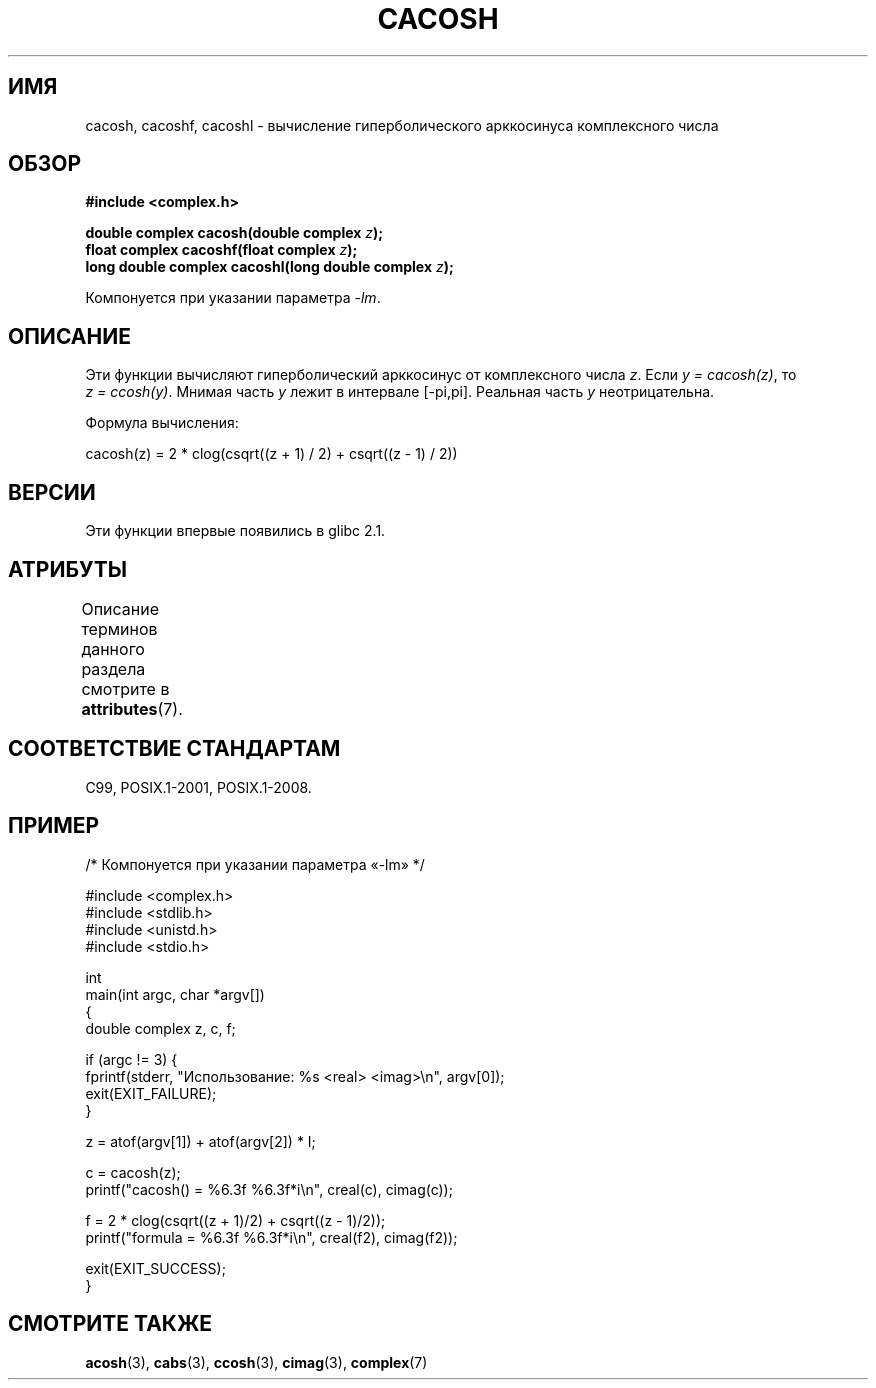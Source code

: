 .\" -*- mode: troff; coding: UTF-8 -*-
.\" Copyright 2002 Walter Harms(walter.harms@informatik.uni-oldenburg.de)
.\" and Copyright (C) 2011 Michael Kerrisk <mtk.manpages@gmail.com>
.\"
.\" %%%LICENSE_START(GPL_NOVERSION_ONELINE)
.\" Distributed under GPL
.\" %%%LICENSE_END
.\"
.\"*******************************************************************
.\"
.\" This file was generated with po4a. Translate the source file.
.\"
.\"*******************************************************************
.TH CACOSH 3 2019\-03\-06 "" "Руководство программиста Linux"
.SH ИМЯ
cacosh, cacoshf, cacoshl \- вычисление гиперболического арккосинуса
комплексного числа
.SH ОБЗОР
\fB#include <complex.h>\fP
.PP
\fBdouble complex cacosh(double complex \fP\fIz\fP\fB);\fP
.br
\fBfloat complex cacoshf(float complex \fP\fIz\fP\fB);\fP
.br
\fBlong double complex cacoshl(long double complex \fP\fIz\fP\fB);\fP
.PP
Компонуется при указании параметра \fI\-lm\fP.
.SH ОПИСАНИЕ
Эти функции вычисляют гиперболический арккосинус от комплексного числа
\fIz\fP. Если \fIy\ =\ cacosh(z)\fP, то \fIz\ =\ ccosh(y)\fP. Мнимая часть \fIy\fP лежит
в интервале [\-pi,pi]. Реальная часть \fIy\fP неотрицательна.
.PP
Формула вычисления:
.PP
.nf
    cacosh(z) = 2 * clog(csqrt((z + 1) / 2) + csqrt((z \- 1) / 2))
.fi
.SH ВЕРСИИ
Эти функции впервые появились в glibc 2.1.
.SH АТРИБУТЫ
Описание терминов данного раздела смотрите в \fBattributes\fP(7).
.TS
allbox;
lbw30 lb lb
l l l.
Интерфейс	Атрибут	Значение
T{
\fBcacosh\fP(),
\fBcacoshf\fP(),
\fBcacoshl\fP()
T}	Безвредность в нитях	MT\-Safe
.TE
.SH "СООТВЕТСТВИЕ СТАНДАРТАМ"
C99, POSIX.1\-2001, POSIX.1\-2008.
.SH ПРИМЕР
.EX
/* Компонуется при указании параметра «\-lm» */

#include <complex.h>
#include <stdlib.h>
#include <unistd.h>
#include <stdio.h>

int
main(int argc, char *argv[])
{
    double complex z, c, f;

    if (argc != 3) {
        fprintf(stderr, "Использование: %s <real> <imag>\en", argv[0]);
        exit(EXIT_FAILURE);
    }

    z = atof(argv[1]) + atof(argv[2]) * I;

    c = cacosh(z);
    printf("cacosh() = %6.3f %6.3f*i\en", creal(c), cimag(c));

    f = 2 * clog(csqrt((z + 1)/2) + csqrt((z \- 1)/2));
    printf("formula  = %6.3f %6.3f*i\en", creal(f2), cimag(f2));

    exit(EXIT_SUCCESS);
}
.EE
.SH "СМОТРИТЕ ТАКЖЕ"
\fBacosh\fP(3), \fBcabs\fP(3), \fBccosh\fP(3), \fBcimag\fP(3), \fBcomplex\fP(7)
